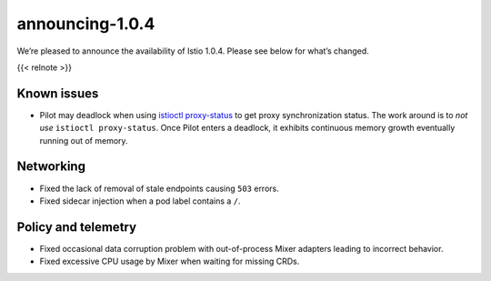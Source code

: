 announcing-1.0.4
=============================

We’re pleased to announce the availability of Istio 1.0.4. Please see
below for what’s changed.

{{< relnote >}}

Known issues
------------

-  Pilot may deadlock when using
   `istioctl proxy-status </docs/reference/commands/istioctl/#istioctl-proxy-status>`_
   to get proxy synchronization status. The work around is to *not use*
   ``istioctl proxy-status``. Once Pilot enters a deadlock, it exhibits
   continuous memory growth eventually running out of memory.

Networking
----------

-  Fixed the lack of removal of stale endpoints causing ``503`` errors.

-  Fixed sidecar injection when a pod label contains a ``/``.

Policy and telemetry
--------------------

-  Fixed occasional data corruption problem with out-of-process Mixer
   adapters leading to incorrect behavior.

-  Fixed excessive CPU usage by Mixer when waiting for missing CRDs.
